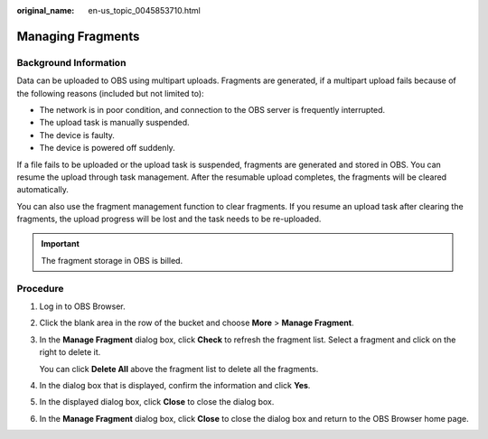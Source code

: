 :original_name: en-us_topic_0045853710.html

.. _en-us_topic_0045853710:

Managing Fragments
==================

Background Information
----------------------

Data can be uploaded to OBS using multipart uploads. Fragments are generated, if a multipart upload fails because of the following reasons (included but not limited to):

-  The network is in poor condition, and connection to the OBS server is frequently interrupted.
-  The upload task is manually suspended.
-  The device is faulty.
-  The device is powered off suddenly.

If a file fails to be uploaded or the upload task is suspended, fragments are generated and stored in OBS. You can resume the upload through task management. After the resumable upload completes, the fragments will be cleared automatically.

You can also use the fragment management function to clear fragments. If you resume an upload task after clearing the fragments, the upload progress will be lost and the task needs to be re-uploaded.

.. important::

   The fragment storage in OBS is billed.

Procedure
---------

#. Log in to OBS Browser.

#. Click the blank area in the row of the bucket and choose **More** > **Manage Fragment**.

#. In the **Manage Fragment** dialog box, click **Check** to refresh the fragment list. Select a fragment and click |image1| on the right to delete it.

   You can click **Delete All** above the fragment list to delete all the fragments.

#. In the dialog box that is displayed, confirm the information and click **Yes**.

#. In the displayed dialog box, click **Close** to close the dialog box.

#. In the **Manage Fragment** dialog box, click **Close** to close the dialog box and return to the OBS Browser home page.

.. |image1| image:: /_static/images/en-us_image_0237534487.png

